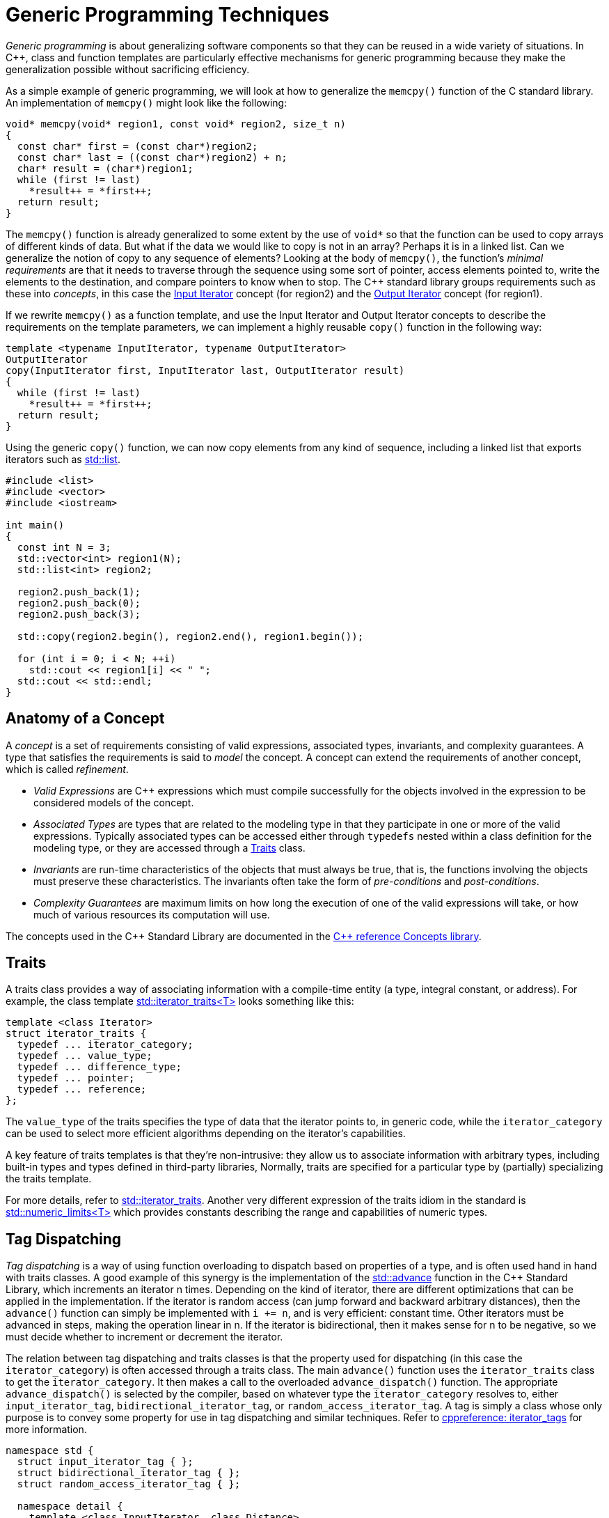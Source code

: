 ////
Copyright (c) 2024 The C++ Alliance, Inc. (https://cppalliance.org)

Distributed under the Boost Software License, Version 1.0. (See accompanying
file LICENSE_1_0.txt or copy at http://www.boost.org/LICENSE_1_0.txt)

Official repository: https://github.com/boostorg/website-v2-docs
////
= Generic Programming Techniques
:navtitle: Generic Programming

_Generic programming_ is about generalizing software components so that they can be reused in a wide variety of situations. In pass:[C++], class and function templates are particularly effective mechanisms for generic programming because they make the generalization possible without sacrificing efficiency.

As a simple example of generic programming, we will look at how to generalize the `memcpy()` function of the C standard library. An implementation of `memcpy()` might look like the following:

```cpp
void* memcpy(void* region1, const void* region2, size_t n)
{
  const char* first = (const char*)region2;
  const char* last = ((const char*)region2) + n;
  char* result = (char*)region1;
  while (first != last)
    *result++ = *first++;
  return result;
}
```

The `memcpy()` function is already generalized to some extent by the use of `void*` so that the function can be used to copy arrays of different kinds of data. But what if the data we would like to copy is not in an array? Perhaps it is in a linked list. Can we generalize the notion of copy to any sequence of elements? Looking at the body of `memcpy()`, the function's _minimal requirements_ are that it needs to traverse through the sequence using some sort of pointer, access elements pointed to, write the elements to the destination, and compare pointers to know when to stop. The pass:[C++] standard library groups requirements such as these into _concepts_, in this case the https://en.cppreference.com/w/cpp/named_req/InputIterator[Input Iterator] concept (for region2) and the https://en.cppreference.com/w/cpp/named_req/OutputIterator[Output Iterator] concept (for region1).

If we rewrite `memcpy()` as a function template, and use the Input Iterator and Output Iterator concepts to describe the requirements on the template parameters, we can implement a highly reusable `copy()` function in the following way:

```cpp
template <typename InputIterator, typename OutputIterator>
OutputIterator
copy(InputIterator first, InputIterator last, OutputIterator result)
{
  while (first != last)
    *result++ = *first++;
  return result;
}
```

Using the generic `copy()` function, we can now copy elements from any kind of sequence, including a linked list that exports iterators such as https://en.cppreference.com/w/cpp/container/list[std::list].

```cpp
#include <list>
#include <vector>
#include <iostream>

int main()
{
  const int N = 3;
  std::vector<int> region1(N);
  std::list<int> region2;

  region2.push_back(1);
  region2.push_back(0);
  region2.push_back(3);
  
  std::copy(region2.begin(), region2.end(), region1.begin());

  for (int i = 0; i < N; ++i)
    std::cout << region1[i] << " ";
  std::cout << std::endl;
}
```

== Anatomy of a Concept

A _concept_ is a set of requirements consisting of valid expressions, associated types, invariants, and complexity guarantees. A type that satisfies the requirements is said to _model_ the concept. A concept can extend the requirements of another concept, which is called _refinement_.

* _Valid Expressions_ are pass:[C++] expressions which must compile successfully for the objects involved in the expression to be considered models of the concept.
* _Associated Types_ are types that are related to the modeling type in that they participate in one or more of the valid expressions. Typically associated types can be accessed either through `typedefs` nested within a class definition for the modeling type, or they are accessed through a <<Traits>> class.
* _Invariants_ are run-time characteristics of the objects that must always be true, that is, the functions involving the objects must preserve these characteristics. The invariants often take the form of _pre-conditions_ and _post-conditions_.
* _Complexity Guarantees_ are maximum limits on how long the execution of one of the valid expressions will take, or how much of various resources its computation will use.

The concepts used in the pass:[C++] Standard Library are documented in the https://en.cppreference.com/w/cpp/concepts[C++ reference Concepts library].

== Traits

A traits class provides a way of associating information with a compile-time entity (a type, integral constant, or address). For example, the class template https://en.cppreference.com/w/cpp/iterator/iterator_traits[std::iterator_traits<T>] looks something like this:

```cpp
template <class Iterator>
struct iterator_traits {
  typedef ... iterator_category;
  typedef ... value_type;
  typedef ... difference_type;
  typedef ... pointer;
  typedef ... reference;
};
```

The `value_type` of the traits specifies the type of data that the iterator points to, in generic code, while the `iterator_category` can be used to select more efficient algorithms depending on the iterator's capabilities.

A key feature of traits templates is that they're non-intrusive: they allow us to associate information with arbitrary types, including built-in types and types defined in third-party libraries, Normally, traits are specified for a particular type by (partially) specializing the traits template.

For more details, refer to https://en.cppreference.com/w/cpp/iterator/iterator_traits[std::iterator_traits]. Another very different expression of the traits idiom in the standard is https://en.cppreference.com/w/cpp/types/numeric_limits[std::numeric_limits<T>] which provides constants describing the range and capabilities of numeric types.

== Tag Dispatching

_Tag dispatching_ is a way of using function overloading to dispatch based on properties of a type, and is often used hand in hand with traits classes. A good example of this synergy is the implementation of the https://en.cppreference.com/w/cpp/iterator/advance[std::advance] function in the pass:[C++] Standard Library, which increments an iterator n times. Depending on the kind of iterator, there are different optimizations that can be applied in the implementation. If the iterator is random access (can jump forward and backward arbitrary distances), then the `advance()` function can simply be implemented with `i += n`, and is very efficient: constant time. Other iterators must be advanced in steps, making the operation linear in n. If the iterator is bidirectional, then it makes sense for n to be negative, so we must decide whether to increment or decrement the iterator.

The relation between tag dispatching and traits classes is that the property used for dispatching (in this case the `iterator_category`) is often accessed through a traits class. The main `advance()` function uses the `iterator_traits` class to get the `iterator_category`. It then makes a call to the overloaded `advance_dispatch()` function. The appropriate `advance_dispatch()` is selected by the compiler, based on whatever type the `iterator_category` resolves to, either `input_iterator_tag`, `bidirectional_iterator_tag`, or `random_access_iterator_tag`. A tag is simply a class whose only purpose is to convey some property for use in tag dispatching and similar techniques. Refer to https://en.cppreference.com/w/cpp/iterator/iterator_tags[cppreference: iterator_tags] for more information.

```cpp
namespace std {
  struct input_iterator_tag { };
  struct bidirectional_iterator_tag { };
  struct random_access_iterator_tag { };

  namespace detail {
    template <class InputIterator, class Distance>
    void advance_dispatch(InputIterator& i, Distance n, input_iterator_tag) {
      while (n--) ++i;
    }

    template <class BidirectionalIterator, class Distance>
    void advance_dispatch(BidirectionalIterator& i, Distance n, 
       bidirectional_iterator_tag) {
      if (n >= 0)
        while (n--) ++i;
      else
        while (n++) --i;
    }

    template <class RandomAccessIterator, class Distance>
    void advance_dispatch(RandomAccessIterator& i, Distance n, 
       random_access_iterator_tag) {
      i += n;
    }
  }

  template <class InputIterator, class Distance>
  void advance(InputIterator& i, Distance n) {
    typename iterator_traits<InputIterator>::iterator_category category;
    detail::advance_dispatch(i, n, category);
  }
}
```

== Adaptors

An _adaptor_ is a class template which builds on another type or types to provide a new interface or behavioral variant. Examples of standard adaptors are https://en.cppreference.com/w/cpp/iterator/reverse_iterator[std::reverse_iterator], which adapts an iterator type by reversing its motion upon increment/decrement, and https://en.cppreference.com/w/cpp/container/stack[std::stack], which adapts a container to provide a simple stack interface.

A comprehensive review of the adaptors in the standard can be found in https://dl.acm.org/doi/10.1145/249118.249120[An overview of the standard template library].

== Type Generators

Note:: The _type generator_ concept has largely been superseded by the more refined notion of a _metafunction_. Refer to xref:faq.adoc#templates[Templates] and the documentation for boost:mp11[].

A type generator is a template whose only purpose is to synthesize a new type or types based on its template arguments. The generated type is usually expressed as a nested `typedef` named, appropriately `type`. A type generator is usually used to consolidate a complicated type expression into a simple one.

This example uses an old version of `iterator_adaptor` whose design didn't allow derived iterator types. As a result, every adapted iterator had to be a specialization of `iterator_adaptor` itself and generators were a convenient way to produce those types.

```cpp
template <class Predicate, class Iterator, 
    class Value = complicated default,
    class Reference = complicated default,
    class Pointer = complicated default,
    class Category = complicated default,
    class Distance = complicated default
         >
struct filter_iterator_generator {
    typedef iterator_adaptor<
        
        Iterator,filter_iterator_policies<Predicate,Iterator>,
        Value,Reference,Pointer,Category,Distance> type;
};
```

Now, that's complicated, but producing an adapted filter iterator using the generator is much easier. You can usually just write:

```cpp
boost::filter_iterator_generator<my_predicate,my_base_iterator>::type
```

Note:: Type generators are sometimes viewed as a workaround for the lack of “templated typedefs” in pass:[C++].

== Object Generators

An _object generator_ is a function template whose only purpose is to construct a new object out of its arguments. Think of it as a kind of generic constructor. An object generator may be more useful than a plain constructor when the exact type to be generated is difficult or impossible to express and the result of the generator can be passed directly to a function rather than stored in a variable. Most Boost object generators are named with the prefix `make_`, after https://en.cppreference.com/w/cpp/utility/pair/make_pair[std::make_pair(const T&, const U&)].

For example, given:

```cpp
struct widget {
  void tweak(int);
};
std::vector<widget *> widget_ptrs;
```

By chaining two standard object generators, https://en.cppreference.com/w/cpp/utility/functional/bind12[std::bind2nd] and https://en.cppreference.com/w/cpp/utility/functional/mem_fun[std::mem_fun], we can easily tweak all widgets:

```cpp
void tweak_all_widgets1(int arg)
{
   for_each(widget_ptrs.begin(), widget_ptrs.end(),
      bind2nd(std::mem_fun(&widget::tweak), arg));
}
```

Without using object generators the example above would look like this:

```cpp
void tweak_all_widgets2(int arg)
{
   for_each(struct_ptrs.begin(), struct_ptrs.end(),
      std::binder2nd<std::mem_fun1_t<void, widget, int> >(
          std::mem_fun1_t<void, widget, int>(&widget::tweak), arg));
}
```

As expressions get more complicated the need to reduce the verbosity of type specification gets more compelling.

== Policy Classes

A _policy class_ is a template parameter used to transmit behavior. An example from the standard library is https://en.cppreference.com/w/cpp/memory/allocator[std::allocator], which supplies memory management behaviors to standard containers.

Policy classes have been explored in detail by Andrei Alexandrescu in one chapter of his book, _Modern pass:[C++] Design_. He writes:

_"In brief, policy-based class design fosters assembling a class with complex behavior out of many little classes (called policies), each of which takes care of only one behavioral or structural aspect. As the name suggests, a policy establishes an interface pertaining to a specific issue. You can implement policies in various ways as long as you respect the policy interface._

_Because you can mix and match policies, you can achieve a combinatorial set of behaviors by using a small core of elementary components."_

Andrei's description of policy classes suggests that their power is derived from granularity and orthogonality. Less-granular policy interfaces have been shown to work well in practice, though. There is also precedent in the standard library: https://en.cppreference.com/w/cpp/string/char_traits[std::char_traits], despite its name, acts as a policies class that determines the behaviors of https://en.cppreference.com/w/cpp/string/basic_string[std::basic_string].

== Acknowledgements

This topic was originally written by David Abrahams, in 2001.

== See Also

* boost:any[] : provides a type-safe container for storing values of any type and retrieved dynamically at runtime.
* boost:variant[] : provides a type-safe container for representing a fixed set of alternative types, and accessed using type-safe visitor patterns.
* boost:iterator[] : provides utilities for working with iterators and iterator ranges and includes iterator adaptors, iterator categories, and iterator concepts.
* boost:fusion[] : provides a set of data structures and algorithms for working with heterogeneous sequences of elements in a generic and type-safe manner. 
* boost:mp11[] : provides a modern metaprogramming framework.
* boost:type-traits[] : provides support for fundamental properties of types.
* xref:faq.adoc[]
